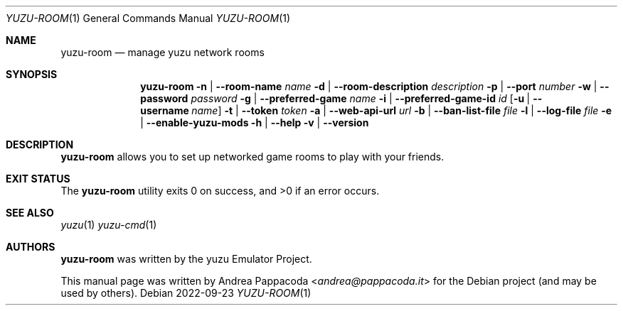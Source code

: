.\" SPDX-FileCopyrightText: 2022 Andrea Pappacoda <andrea@pappacoda.it>
.\" SPDX-License-Identifier: GPL-2.0-or-later
.Dd 2022-09-23
.Dt YUZU-ROOM 1
.Os
.
.Sh NAME
.Nm yuzu-room
.Nd manage yuzu network rooms
.
.Sh SYNOPSIS
.Nm
.Fl n | -room-name Ar name
.Fl d | -room-description Ar description
.Fl p | -port Ar number
.Fl w | -password Ar password
.Fl g | -preferred-game Ar name
.Fl i | -preferred-game-id Ar id
.Op Fl u | -username Ar name
.Fl t | -token Ar token
.Fl a | -web-api-url Ar url
.Fl b | -ban-list-file Ar file
.Fl l | -log-file Ar file
.Fl e | -enable-yuzu-mods
.Fl h | -help
.Fl v | -version
.
.Sh DESCRIPTION
.Nm
allows you to set up networked game rooms to play with your friends.
.
.Sh EXIT STATUS
.Ex -std
.Sh SEE ALSO
.Xr yuzu 1
.Xr yuzu-cmd 1
.
.Sh AUTHORS
.An -nosplit
.Nm
was written by the
.An yuzu Emulator Project .
.Pp
This manual page was written by
.An Andrea Pappacoda Aq Mt andrea@pappacoda.it
for the Debian project (and may be used by others).
